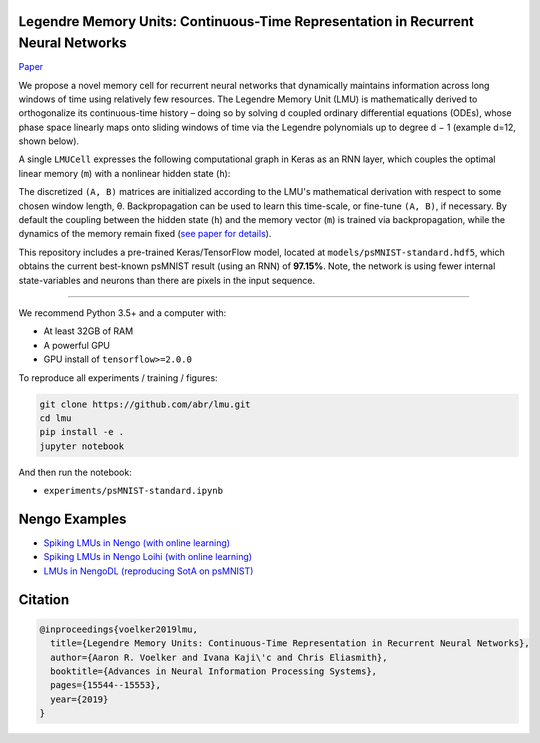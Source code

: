 
Legendre Memory Units: Continuous-Time Representation in Recurrent Neural Networks
----------------------------------------------------------------------------------

`Paper <https://papers.nips.cc/paper/9689-legendre-memory-units-continuous-time-representation-in-recurrent-neural-networks.pdf>`_

We propose a novel memory cell for recurrent neural networks that dynamically maintains information across long windows of time using relatively few resources. The Legendre Memory Unit (LMU) is mathematically derived to orthogonalize its continuous-time history – doing so by solving d coupled ordinary differential equations (ODEs), whose phase space linearly maps onto sliding windows of time via the Legendre polynomials up to degree d − 1 (example d=12, shown below).


.. image:: https://i.imgur.com/Uvl6tj5.png
   :target: https://i.imgur.com/Uvl6tj5.png
   :alt: Legendre polynomials


A single ``LMUCell`` expresses the following computational graph in Keras as an RNN layer, which couples the optimal linear memory (\ ``m``\ ) with a nonlinear hidden state (\ ``h``\ ):


.. image:: https://i.imgur.com/IJGUVg6.png
   :target: https://i.imgur.com/IJGUVg6.png
   :alt: Computational graph


The discretized ``(A, B)`` matrices are initialized according to the LMU's mathematical derivation with respect to some chosen window length, θ. Backpropagation can be used to learn this time-scale, or fine-tune ``(A, B)``\ , if necessary. By default the coupling between the hidden state (\ ``h``\ ) and the memory vector (\ ``m``\ ) is trained via backpropagation, while the dynamics of the memory remain fixed (\ `see paper for details <https://papers.nips.cc/paper/9689-legendre-memory-units-continuous-time-representation-in-recurrent-neural-networks.pdf>`_\ ).

This repository includes a pre-trained Keras/TensorFlow model, located at ``models/psMNIST-standard.hdf5``\ , which obtains the current best-known psMNIST result (using an RNN) of **97.15%**. Note, the network is using fewer internal state-variables and neurons than there are pixels in the input sequence.

----

We recommend Python 3.5+ and a computer with:


* At least 32GB of RAM
* A powerful GPU
* GPU install of ``tensorflow>=2.0.0``

To reproduce all experiments / training / figures:

.. code-block::

   git clone https://github.com/abr/lmu.git
   cd lmu
   pip install -e .
   jupyter notebook

And then run the notebook:


* ``experiments/psMNIST-standard.ipynb``

Nengo Examples
--------------


* `Spiking LMUs in Nengo (with online learning) <https://www.nengo.ai/nengo/examples/learning/lmu.html>`_
* `Spiking LMUs in Nengo Loihi (with online learning) <https://www.nengo.ai/nengo-loihi/examples/lmu.html>`_
* `LMUs in NengoDL (reproducing SotA on psMNIST) <https://www.nengo.ai/nengo-dl/examples/lmu.html>`_

Citation
--------

.. code-block::

   @inproceedings{voelker2019lmu,
     title={Legendre Memory Units: Continuous-Time Representation in Recurrent Neural Networks},
     author={Aaron R. Voelker and Ivana Kaji\'c and Chris Eliasmith},
     booktitle={Advances in Neural Information Processing Systems},
     pages={15544--15553},
     year={2019}
   }
